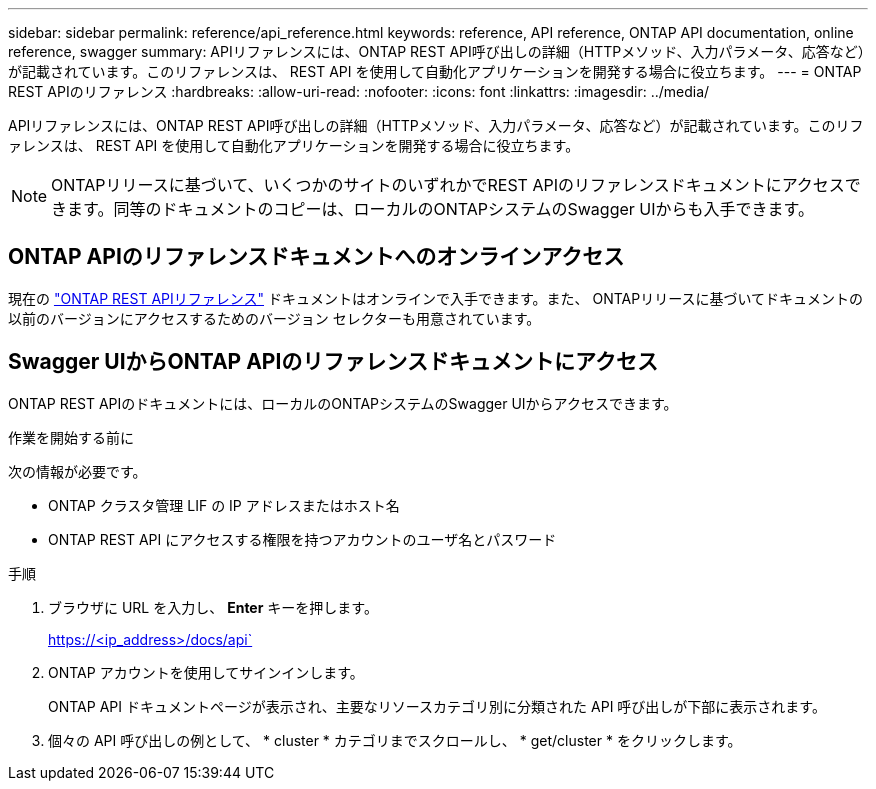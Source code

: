 ---
sidebar: sidebar 
permalink: reference/api_reference.html 
keywords: reference, API reference, ONTAP API documentation, online reference, swagger 
summary: APIリファレンスには、ONTAP REST API呼び出しの詳細（HTTPメソッド、入力パラメータ、応答など）が記載されています。このリファレンスは、 REST API を使用して自動化アプリケーションを開発する場合に役立ちます。 
---
= ONTAP REST APIのリファレンス
:hardbreaks:
:allow-uri-read: 
:nofooter: 
:icons: font
:linkattrs: 
:imagesdir: ../media/


[role="lead"]
APIリファレンスには、ONTAP REST API呼び出しの詳細（HTTPメソッド、入力パラメータ、応答など）が記載されています。このリファレンスは、 REST API を使用して自動化アプリケーションを開発する場合に役立ちます。


NOTE: ONTAPリリースに基づいて、いくつかのサイトのいずれかでREST APIのリファレンスドキュメントにアクセスできます。同等のドキュメントのコピーは、ローカルのONTAPシステムのSwagger UIからも入手できます。



== ONTAP APIのリファレンスドキュメントへのオンラインアクセス

現在の https://docs.netapp.com/us-en/ontap-restapi/getting_started_with_the_ontap_rest_api.html["ONTAP REST APIリファレンス"^] ドキュメントはオンラインで入手できます。また、 ONTAPリリースに基づいてドキュメントの以前のバージョンにアクセスするためのバージョン セレクターも用意されています。



== Swagger UIからONTAP APIのリファレンスドキュメントにアクセス

ONTAP REST APIのドキュメントには、ローカルのONTAPシステムのSwagger UIからアクセスできます。

.作業を開始する前に
次の情報が必要です。

* ONTAP クラスタ管理 LIF の IP アドレスまたはホスト名
* ONTAP REST API にアクセスする権限を持つアカウントのユーザ名とパスワード


.手順
. ブラウザに URL を入力し、 *Enter* キーを押します。
+
https://<ip_address>/docs/api`

. ONTAP アカウントを使用してサインインします。
+
ONTAP API ドキュメントページが表示され、主要なリソースカテゴリ別に分類された API 呼び出しが下部に表示されます。

. 個々の API 呼び出しの例として、 * cluster * カテゴリまでスクロールし、 * get/cluster * をクリックします。

